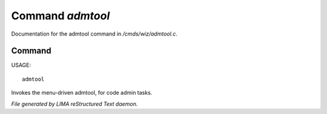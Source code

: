 ******************
Command *admtool*
******************

Documentation for the admtool command in */cmds/wiz/admtool.c*.

Command
=======

USAGE::

	admtool

Invokes the menu-driven admtool, for code admin tasks.



*File generated by LIMA reStructured Text daemon.*
